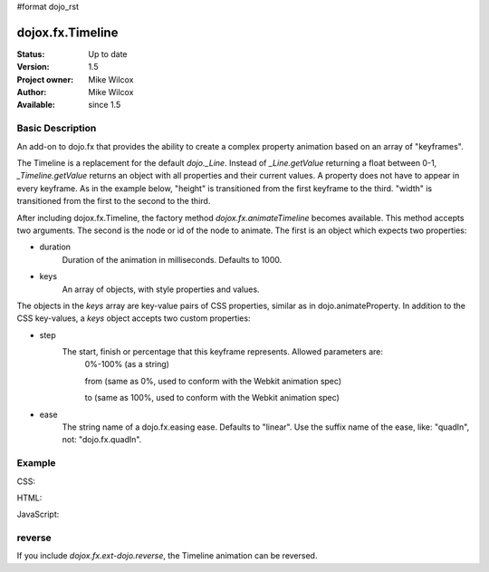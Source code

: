 #format dojo_rst

dojox.fx.Timeline
=================

:Status: Up to date
:Version: 1.5
:Project owner: Mike Wilcox
:Author: Mike Wilcox
:Available: since 1.5

Basic Description
-----------------

An add-on to dojo.fx that provides the ability to create a complex property animation based on an array of "keyframes".

The Timeline is a replacement for the default *dojo._Line*. Instead of *_Line.getValue* returning a float between 0-1, *_Timeline.getValue* returns an object with all properties and their current values. A property does not have to appear in every keyframe. As in the example below, "height" is transitioned from the first keyframe to the third. "width" is transitioned from the first to the second to the third.

After including dojox.fx.Timeline, the factory method *dojox.fx.animateTimeline* becomes available. This method accepts two arguments. The second is the node or id of the node to animate. The first is an object which expects two properties:

* duration
    Duration of the animation in milliseconds. Defaults to 1000.

* keys
    An array of objects, with style properties and values.
    
The objects in the *keys* array are key-value pairs of CSS properties, similar as in dojo.animateProperty. In addition to the CSS key-values, a *keys* object accepts two custom properties:

* step 
    The start, finish or percentage that this keyframe represents. Allowed parameters are:     
        0%-100% (as a string)
        
        from (same as 0%, used to conform with the Webkit animation spec)     
        
        to (same as 100%, used to conform with the Webkit animation spec)

* ease
    The string name of a dojo.fx.easing ease. Defaults to "linear". Use the suffix name of the ease, like: "quadIn", not: "dojo.fx.quadIn".


Example
-------

CSS:

.. code-block :: css
 :linenos:
 
 .rgt{
    width:300px;
    height:400px;
    border:1px solid #666;
    position:relative;
    float:left;
    margin-left:10px;
 }
 #myDiv{
    width:90px;
    height:40px;
    position:relative;
    border:1px solid #000;
    background:#ffff00;
    margin:10px auto;
    text-align:center;
 }

HTML:

.. code-block :: html
 :linenos:
 
 <div class="rgt">
    <div id="myDiv">Animate&nbsp;Me</div>
 </div>

JavaScript:

.. code-block :: javascript
 :linenos:
 
 dojo.require("dojox.fx.Timeline");
 var keys = [
    {
        step:"0px",
        ease:"quadInOut",
        width:"90px",
        height:"40px",
        lineHeight:"40px"
    },{
        step:"25%",
        width:"190px"
    },{
        step:"100%",
        width:"90px",
        height:"200px",
        lineHeight:"200px"
    }
 ];
 
 dojo.addOnLoad(function(){
    ani = dojox.fx.animateTimeline({keys:keys, duration:2000}, "myDiv").play();
 });
 

reverse
-------

If you include *dojox.fx.ext-dojo.reverse*, the Timeline animation can be reversed.
